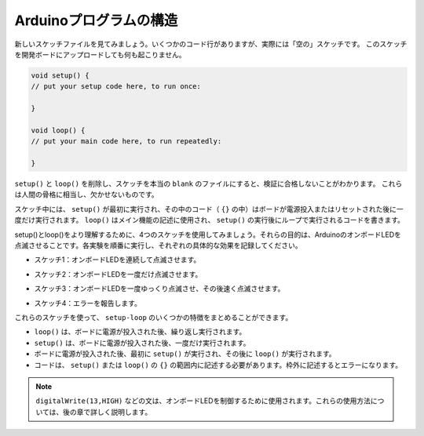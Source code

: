 Arduinoプログラムの構造
===========================

新しいスケッチファイルを見てみましょう。いくつかのコード行がありますが、実際には「空の」スケッチです。
このスケッチを開発ボードにアップロードしても何も起こりません。

.. code-block:: C

    void setup() {
    // put your setup code here, to run once:

    }

    void loop() {
    // put your main code here, to run repeatedly:

    }

``setup()`` と ``loop()`` を削除し、スケッチを本当の ``blank`` のファイルにすると、検証に合格しないことがわかります。
これらは人間の骨格に相当し、欠かせないものです。

スケッチ中には、 ``setup()`` が最初に実行され、その中のコード（ ``{}`` の中）はボードが電源投入またはリセットされた後に一度だけ実行されます。
``loop()`` はメイン機能の記述に使用され、 ``setup()`` の実行後にループで実行されるコードを書きます。

setup()とloop()をより理解するために、4つのスケッチを使用してみましょう。それらの目的は、ArduinoのオンボードLEDを点滅させることです。各実験を順番に実行し、それぞれの具体的な効果を記録してください。

* スケッチ1：オンボードLEDを連続して点滅させます。

.. code-block:: C
    :emphasize-lines: 8,9,10,11

    void setup() {
        // put your setup code here, to run once:
        pinMode(13,OUTPUT); 
    }

    void loop() {
        // put your main code here, to run repeatedly:
        digitalWrite(13,HIGH);
        delay(500);
        digitalWrite(13,LOW);
        delay(500);
    }

* スケッチ2：オンボードLEDを一度だけ点滅させます。

.. code-block:: C
    :emphasize-lines: 4,5,6,7

    void setup() {
        // put your setup code here, to run once:
        pinMode(13,OUTPUT);
        digitalWrite(13,HIGH);
        delay(500);
        digitalWrite(13,LOW);
        delay(500);
    }

    void loop() {
        // put your main code here, to run repeatedly:
    }

* スケッチ3：オンボードLEDを一度ゆっくり点滅させ、その後速く点滅させます。

.. code-block:: C
    :emphasize-lines: 4,5,6,7,12,13,14,15

    void setup() {
        // put your setup code here, to run once:
        pinMode(13,OUTPUT);
        digitalWrite(13,HIGH);
        delay(1000);
        digitalWrite(13,LOW);
        delay(1000);
    }

    void loop() {
        // put your main code here, to run repeatedly:
        digitalWrite(13,HIGH);
        delay(200);
        digitalWrite(13,LOW);
        delay(200);
    }    

* スケッチ4：エラーを報告します。

.. code-block:: C
    :emphasize-lines: 6,7,8,9

    void setup() {
        // put your setup code here, to run once:
        pinMode(13,OUTPUT);
    }

    digitalWrite(13,HIGH);
    delay(1000);
    digitalWrite(13,LOW);
    delay(1000);

    void loop() {
        // put your main code here, to run repeatedly:
    }    

これらのスケッチを使って、 ``setup-loop`` のいくつかの特徴をまとめることができます。

* ``loop()`` は、ボードに電源が投入された後、繰り返し実行されます。
* ``setup()`` は、ボードに電源が投入された後、一度だけ実行されます。
* ボードに電源が投入された後、最初に ``setup()`` が実行され、その後に ``loop()`` が実行されます。
* コードは、 ``setup()`` または ``loop()`` の ``{}`` の範囲内に記述する必要があります。枠外に記述するとエラーになります。

.. note::  
    ``digitalWrite(13,HIGH)`` などの文は、オンボードLEDを制御するために使用されます。これらの使用方法については、後の章で詳しく説明します。

